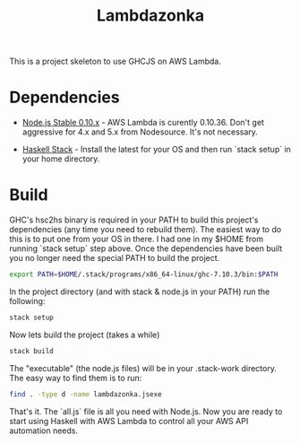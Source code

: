 #+TITLE: Lambdazonka

This is a project skeleton to use GHCJS on AWS Lambda.

* Dependencies

  - [[https://nodejs.org/en/blog/release/v0.10.36/][Node.js Stable 0.10.x]] - AWS Lambda is curently 0.10.36.  Don't get
    aggressive for 4.x and 5.x from Nodesource.  It's not necessary.
    
  - [[http://haskellstack.org][Haskell Stack]] - Install the latest for your OS and then run `stack
    setup` in your home directory.
  
* Build

  GHC's hsc2hs binary is required in your PATH to build this project's
  dependencies (any time you need to rebuild them).  The easiest way
  to do this is to put one from your OS in there.  I had one in my
  $HOME from running `stack setup` step above.  Once the dependencies
  have been built you no longer need the special PATH to build the
  project.
  #+begin_src sh
    export PATH=$HOME/.stack/programs/x86_64-linux/ghc-7.10.3/bin:$PATH
  #+end_src

  In the project directory (and with stack & node.js in your PATH) run
  the following:
  #+begin_src sh
    stack setup
  #+end_src

  Now lets build the project (takes a while)
  #+begin_src sh
    stack build
  #+end_src

  The "executable" (the node.js files) will be in your .stack-work
  directory.  The easy way to find them is to run:
  #+begin_src sh
    find . -type d -name lambdazonka.jsexe
  #+end_src

  That's it.  The `all.js` file is all you need with Node.js.  Now you
  are ready to start using Haskell with AWS Lambda to control all your
  AWS API automation needs.
